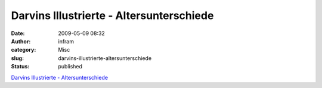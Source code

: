 Darvins Illustrierte - Altersunterschiede
#########################################
:date: 2009-05-09 08:32
:author: infram
:category: Misc
:slug: darvins-illustrierte-altersunterschiede
:status: published

`Darvins Illustrierte -
Altersunterschiede <http://www.darvins-illustrierte.de/start.php?extra=2644>`__
